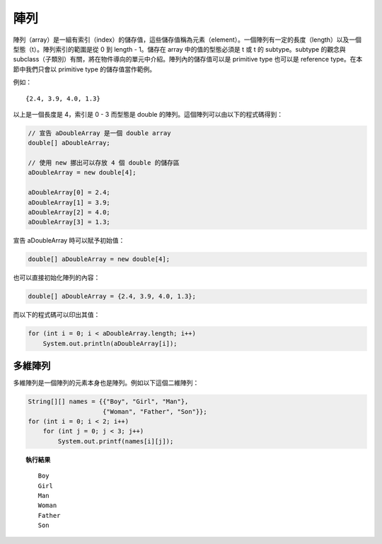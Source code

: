 ****
陣列
****

陣列（array）是一組有索引（index）的儲存值，\
這些儲存值稱為元素（element）。\
一個陣列有一定的長度（length）以及一個型態（t）。\
陣列索引的範圍是從 0 到 length - 1。\
儲存在 array 中的值的型態必須是 t 或 t 的 subtype。\
subtype 的觀念與 subclass（子類別）有關，\
將在物件導向的單元中介紹。\
陣列內的儲存值可以是 primitive type 也可以是 reference type。\
在本節中我們只會以 primitive type 的儲存值當作範例。

例如： ::

    {2.4, 3.9, 4.0, 1.3}

以上是一個長度是 4，\
索引是 0 - 3 而型態是 double 的陣列。\
這個陣列可以由以下的程式碼得到：

.. code-block:: java

    // 宣告 aDoubleArray 是一個 double array
    double[] aDoubleArray;
    
    // 使用 new 挪出可以存放 4 個 double 的儲存區
    aDoubleArray = new double[4];
    
    aDoubleArray[0] = 2.4;
    aDoubleArray[1] = 3.9;
    aDoubleArray[2] = 4.0;
    aDoubleArray[3] = 1.3;

宣告 aDoubleArray 時可以賦予初始值：

.. code-block:: java

    double[] aDoubleArray = new double[4];

也可以直接初始化陣列的內容：

.. code-block:: java

    double[] aDoubleArray = {2.4, 3.9, 4.0, 1.3};

而以下的程式碼可以印出其值：

.. code-block:: java

    for (int i = 0; i < aDoubleArray.length; i++)
        System.out.println(aDoubleArray[i]);

多維陣列
========

多維陣列是一個陣列的元素本身也是陣列。例如以下這個二維陣列：

.. code-block:: java

    String[][] names = {{"Boy", "Girl", "Man"},
                        {"Woman", "Father", "Son"}};
    for (int i = 0; i < 2; i++)
        for (int j = 0; j < 3; j++)
            System.out.printf(names[i][j]);

.. topic:: 執行結果

    ::

        Boy
        Girl
        Man
        Woman
        Father
        Son

